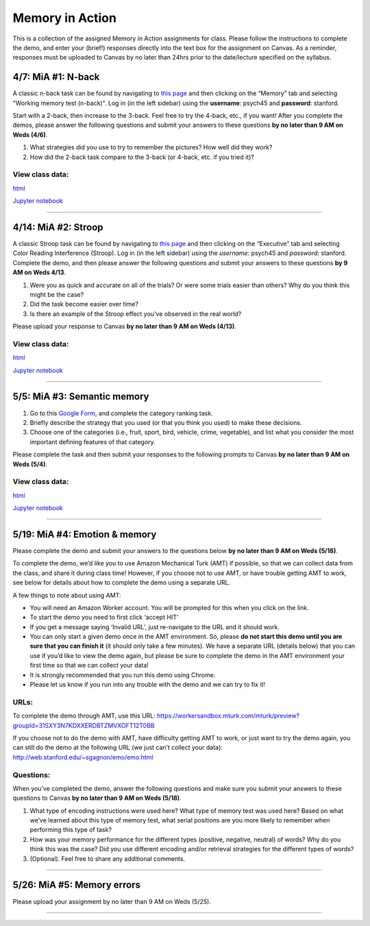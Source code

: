 Memory in Action
================

This is a collection of the assigned Memory in Action assignments for class.
Please follow the instructions to complete the demo, and enter your (brief!) responses directly into the text box for the assignment on Canvas.
As a reminder, responses must be uploaded to Canvas by no later than 24hrs prior to the date/lecture specified on the syllabus.


4/7: MiA #1: N-back
------------------------------------------------------
A classic n-back task can be found by navigating to `this page <http://cognitivefun.net/>`_ and then clicking on the “Memory” tab
and selecting "Working memory test (n-back)". Log in (in the left sidebar) using the **username**: psych45 and
**password**: stanford.

Start with a 2-back, then increase to the 3-back. Feel free to try the 4-back, etc.,
if you want! After you complete the demos, please answer the following questions and
submit your answers to these questions **by no later than 9 AM on Weds (4/6)**.

#. What strategies did you use to try to remember the pictures? How well did they work?
#. How did the 2-back task compare to the 3-back (or 4-back, etc. if you tried it)?

View class data:
^^^^^^^^^^^^^^^^^^^^^^^^^^^

`html <https://nbviewer.jupyter.org/url/web.stanford.edu/class/psych45/demos/n-back_stats.ipynb?flush_cache=true>`_

`Jupyter notebook <http://web.stanford.edu/class/psych45/demos/n-back_stats.ipynb>`_


----------------


4/14: MiA #2: Stroop
------------------------------------------------------
A classic Stroop task can be found by navigating to `this page <http://cognitivefun.net/>`_ and then clicking on the “Executive” tab
and selecting Color Reading Interference (Stroop). Log in (in the left sidebar) using the *username*:
psych45 and *password*: stanford.
Complete the demo, and then  please answer the following questions and submit your answers to
these questions **by 9 AM on Weds 4/13**.

#. Were you as quick and accurate on all of the trials? Or were some trials easier than others? Why do you think this might be the case?
#. Did the task become easier over time?
#. Is there an example of the Stroop effect you've observed in the real world?

Please upload your response to Canvas **by no later than 9 AM on Weds (4/13)**.


View class data:
^^^^^^^^^^^^^^^^^^^^^^^^^^^

`html <https://nbviewer.jupyter.org/url/web.stanford.edu/class/psych45/demos/stroop_stats.ipynb?flush_cache=true>`_

`Jupyter notebook <http://web.stanford.edu/class/psych45/demos/stroop_stats.ipynb>`_

----------------


5/5: MiA #3: Semantic memory
------------------------------------------------------
#. Go to this `Google Form <http://goo.gl/forms/xwn7uehmpA>`_, and complete the category ranking task.
#. Briefly describe the strategy that you used (or that you think you used) to make these decisions.
#. Choose one of the categories (i.e., fruit, sport, bird, vehicle, crime, vegetable), and list what you consider the most important defining features of that category.

Please complete the task and then submit your responses to the following prompts to Canvas **by no later than 9 AM on Weds (5/4)**.


View class data:
^^^^^^^^^^^^^^^^^^^^^^^^^^^

`html <http://nbviewer.jupyter.org/url/web.stanford.edu/class/psych45/demos/Semantic_demo_stats.ipynb?flush_cache=true>`_

`Jupyter notebook <http://web.stanford.edu/class/psych45/demos/Semantic_demo_stats.ipynb>`_


----------------


5/19: MiA #4: Emotion & memory
------------------------------------------------------
Please complete the  demo and submit your answers to the questions below **by no later than 9 AM on Weds (5/18)**.



To complete the demo, we’d like you to use Amazon Mechanical Turk (AMT) if possible, so that we can collect data from the class, and share it during class time! However, if you choose not to use AMT, or have trouble getting AMT to work, see below for details about how to complete the demo using a separate URL.



A few things to note about using AMT:

- You will need an Amazon Worker account. You will be prompted for this when you click on the link.
- To start the demo you need to first click ‘accept HIT’
- If you get a message saying ‘Invalid URL’, just re-navigate to the URL and it should work.
- You can only start a given demo once in the AMT environment. So, please **do not start this demo until you are sure that you can finish it** (it should only take a few minutes). We have a separate URL (details below) that you can use if you’d like to view the demo again, but please be sure to complete the demo in the AMT environment your first time so that we can collect your data!
- It is strongly recommended that you run this demo using Chrome.
- Please let us know if you run into any trouble with the demo and we can try to fix it!


URLs:
^^^^^^^^^^^^^^^^^^^^^^^^^^^

To complete the demo through AMT, use this URL: https://workersandbox.mturk.com/mturk/preview?groupId=31SXY3N7KDXXERDBTZMVXOFT12T0BB

If you choose not to do the demo with AMT, have difficulty getting AMT to work, or just want to try the demo again, you can still do the demo at the following URL (we just can’t collect your data): http://web.stanford.edu/~sgagnon/emo/emo.html


Questions:
^^^^^^^^^^^^^^^^^^^^^^^^^^^

When you’ve completed the demo, answer the following questions and make sure you submit your answers to these questions to Canvas **by no later than 9 AM on Weds (5/18)**.

#. What type of encoding instructions were used here? What type of memory test was used here? Based on what we’ve learned about this type of memory test, what serial positions are you more likely to remember when performing this type of task?
#. How was your memory performance for the different types (positive, negative, neutral) of words? Why do you think this was the case? Did you use different encoding and/or retrieval strategies for the different types of words?
#. (Optional). Feel free to share any additional comments.

----------------


5/26: MiA #5: Memory errors
------------------------------------------------------
Please upload your assignment by no later than 9 AM on Weds (5/25).

----------------
